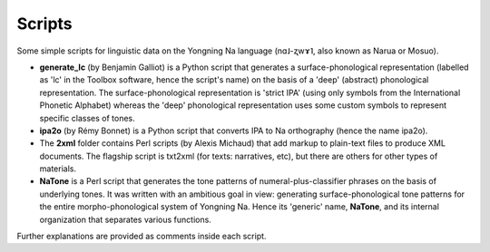 Scripts
================================
Some simple scripts for linguistic data on the Yongning Na language (nɑ˩-ʐwɤ˥, also known as Narua or Mosuo). 

* **generate_lc** (by Benjamin Galliot) is a Python script that generates a surface-phonological representation (labelled as 'lc' in the Toolbox software, hence the script's name) on the basis of a 'deep' (abstract) phonological representation. The surface-phonological representation is 'strict IPA' (using only symbols from the International Phonetic Alphabet) whereas the 'deep' phonological representation uses some custom symbols to represent specific classes of tones. 
* **ipa2o** (by Rémy Bonnet) is a Python script that converts IPA to Na orthography (hence the name ipa2o). 
* The **2xml** folder contains Perl scripts (by Alexis Michaud) that add markup to plain-text files to produce XML documents. The flagship script is txt2xml (for texts: narratives, etc), but there are others for other types of materials.
* **NaTone** is a Perl script that generates the tone patterns of numeral-plus-classifier phrases on the basis of underlying tones. It was written with an ambitious goal in view: generating surface-phonological tone patterns for the entire morpho-phonological system of Yongning Na. Hence its 'generic' name, **NaTone**, and its internal organization that separates various functions. 

Further explanations are provided as comments inside each script.
